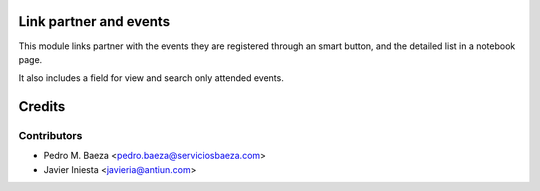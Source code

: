 Link partner and events
=======================

This module links partner with the events they are registered through an
smart button, and the detailed list in a notebook page.

It also includes a field for view and search only attended events.

Credits
=======

Contributors
------------
* Pedro M. Baeza <pedro.baeza@serviciosbaeza.com>
* Javier Iniesta <javieria@antiun.com>
